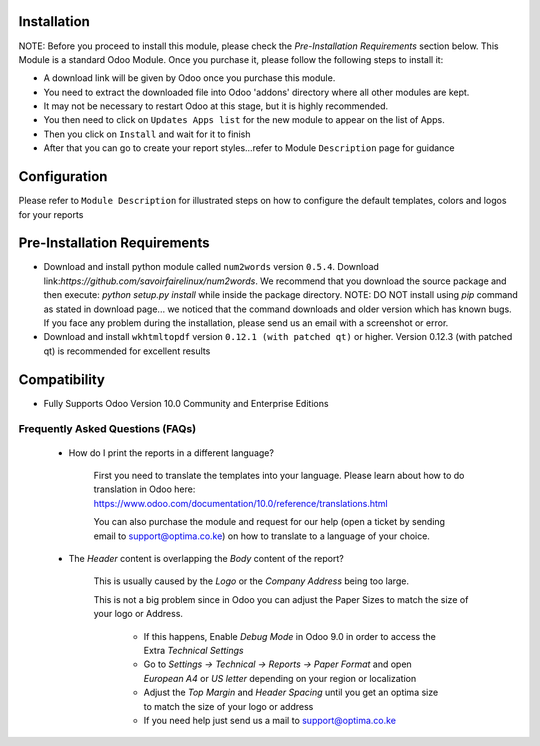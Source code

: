 
Installation
------------
NOTE: Before you proceed to install this module, please check the `Pre-Installation Requirements` section below.
This Module is a standard Odoo Module. Once you purchase it, please follow the following steps to install it:

- A download link will be given by Odoo once you purchase this module.

- You need to extract the downloaded file into Odoo 'addons' directory where all other modules are kept.

- It may not be necessary to restart Odoo at this stage, but it is highly recommended.

- You then need to click on ``Updates Apps list`` for the new module to appear on the list of Apps. 

- Then you click on ``Install`` and wait for it to finish

- After that you can go to create your report styles...refer to Module ``Description`` page for guidance


Configuration
-------------
Please refer to ``Module Description`` for illustrated steps on how to configure the default templates, colors and logos for your reports


Pre-Installation Requirements
---------------------------

- Download and install python module called ``num2words`` version ``0.5.4``. Download link:`https://github.com/savoirfairelinux/num2words`. We recommend that you download the source package and then execute: `python setup.py install` while inside the package directory. NOTE: DO NOT install using `pip` command as stated in download page... we noticed that the command downloads and older version which has known bugs. If you face any problem during the installation, please send us an email with a screenshot or error.

- Download and install ``wkhtmltopdf`` version ``0.12.1 (with patched qt)`` or higher. Version 0.12.3 (with patched qt) is recommended for excellent results

Compatibility
------------

- Fully Supports Odoo Version 10.0 Community and Enterprise Editions


Frequently Asked Questions (FAQs)
===========================================

 - How do I print the reports in a different language?

        First you need to translate the templates into your language. Please learn about how to do translation in Odoo here: https://www.odoo.com/documentation/10.0/reference/translations.html

        You can also purchase the module and request for our help (open a ticket by sending email to support@optima.co.ke) on how to translate to a language of your choice.



 - The `Header` content is overlapping the `Body` content of the report?

	
	This is usually caused by the `Logo` or the `Company Address` being too large.

	This is not a big problem since in Odoo you can adjust the Paper Sizes to match the size of your logo or Address.

		- If this happens, Enable `Debug Mode` in Odoo 9.0 in order to access the Extra `Technical Settings` 

		- Go to `Settings -> Technical -> Reports -> Paper Format` and open `European A4` or `US letter` depending on your region or localization

		- Adjust the `Top Margin` and `Header Spacing` until you get an optima size to match the size of your logo or address

                - If you need help just send us a mail to support@optima.co.ke
 
